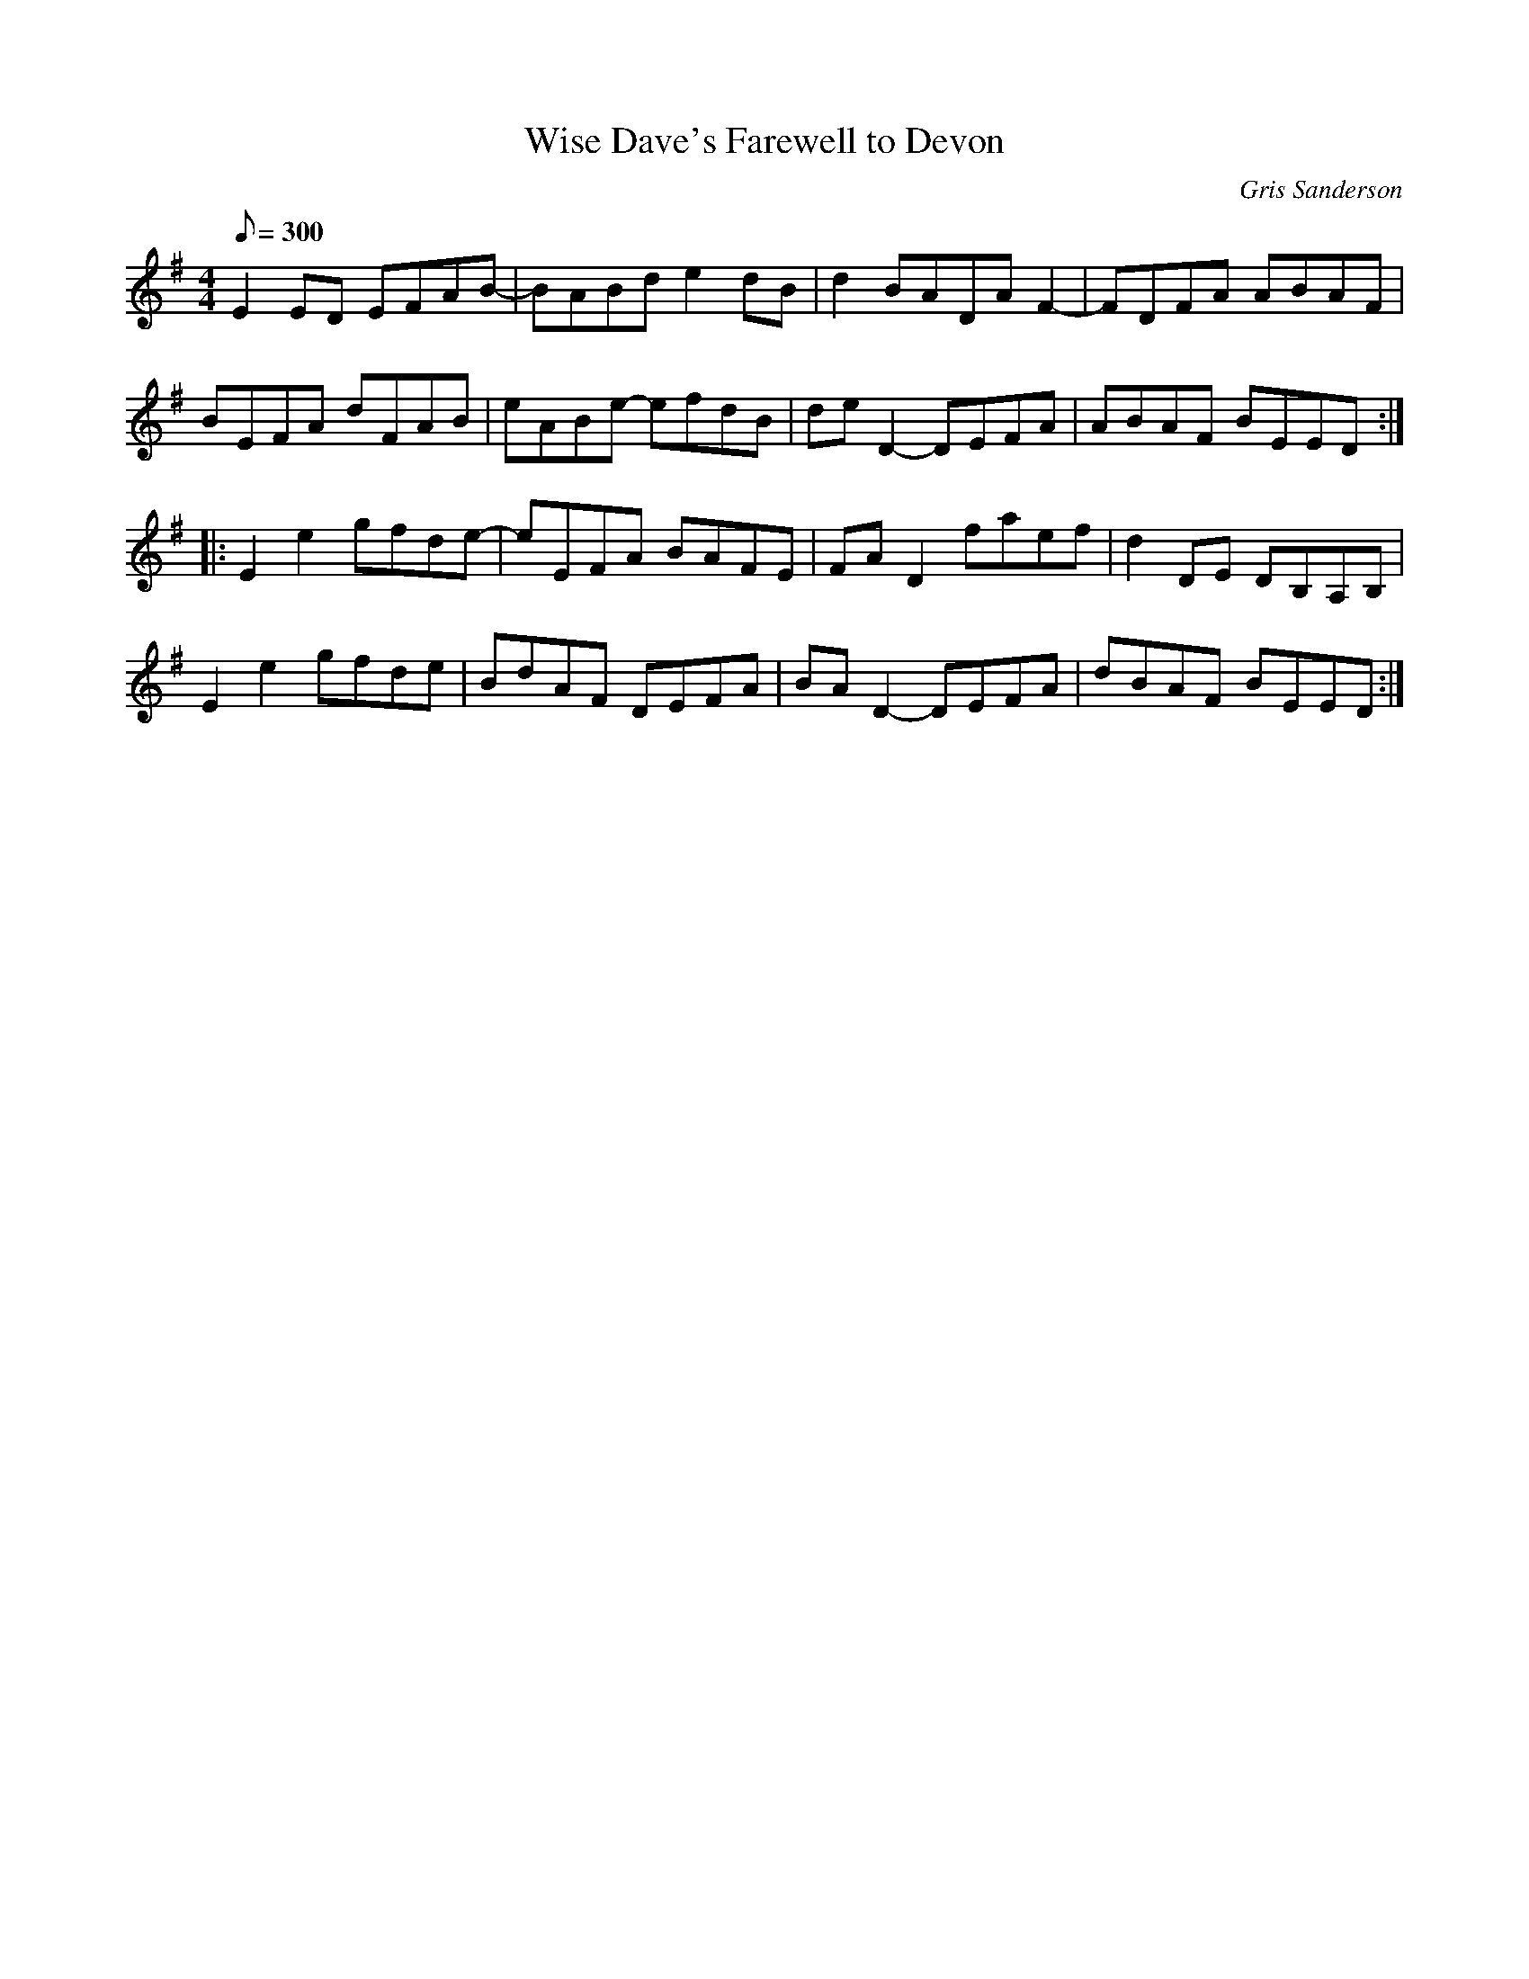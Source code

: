 X:36
T:Wise Dave's Farewell to Devon
M:4/4
L:1/8
R:Slow Reel
C:Gris Sanderson
Q:300
N:I wrote this reel for a friend when he left to do the traditional
N:music course in Newcastle.
K:Em
E2ED EFAB-|BABde2dB|d2BADAF2-|FDFA ABAF|
BEFA dFAB|eABe- efdB|deD2-DEFA|ABAF BEED:|
|:E2e2gfde-|eEFA BAFE|FAD2faef|d2DE DB,A,B,|
E2e2gfde|BdAF DEFA|BAD2-DEFA|dBAF BEED:|
